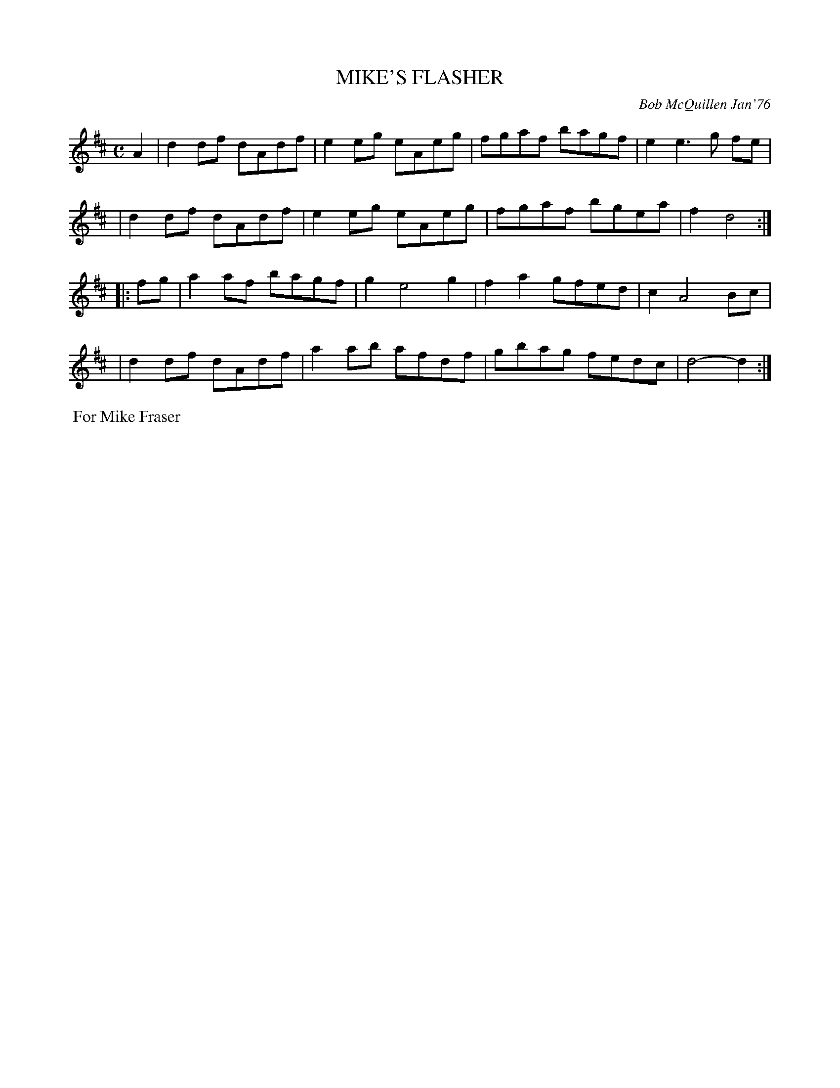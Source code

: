 X: 02081
T: MIKE'S FLASHER
C: Bob McQuillen Jan'76
B: Bob's Note Book 1&2 #81
%R: reel
Z: 2019 John Chambers <jc:trillian.mit.edu>
M: C
L: 1/8
K: D
A2 \
| d2df dAdf | e2eg eAeg | fgaf bagf | e2e3 g fe |
| d2df dAdf | e2eg eAeg | fgaf bgea | f2 d4 :|
|: fg \
| a2af bagf | g2 e4 g2 | f2a2 gfed | c2 A4 Bc |
| d2df dAdf | a2ab afdf | gbag fedc | d4- d2 :|
%%begintext align
%% For Mike Fraser
%%endtext
